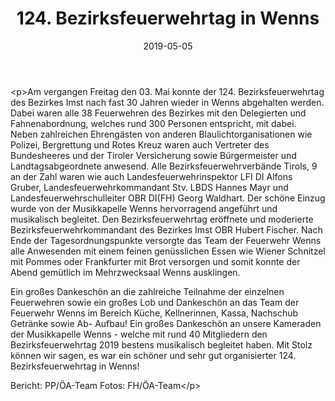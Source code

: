 #+TITLE: 124. Bezirksfeuerwehrtag in Wenns
#+DATE: 2019-05-05
#+FACEBOOK_URL: https://facebook.com/ffwenns/posts/2718383674903407

<p>Am vergangen Freitag den 03. Mai konnte der 124. Bezirksfeuerwehrtag des Bezirkes Imst nach fast 30 Jahren wieder in Wenns abgehalten werden. Dabei waren alle 38 Feuerwehren des Bezirkes mit den Delegierten und Fahnenabordnung, welches rund 300 Personen entspricht, mit dabei. Neben zahlreichen Ehrengästen von anderen Blaulichtorganisationen wie Polizei, Bergrettung und Rotes Kreuz waren auch Vertreter des Bundesheeres und der Tiroler Versicherung sowie Bürgermeister und Landtagsabgeordnete anwesend. Alle Bezirksfeuerwehrverbände Tirols, 9 an der Zahl waren wie auch Landesfeuerwehrinspektor LFI DI Alfons Gruber, Landesfeuerwehrkommandant Stv. LBDS Hannes Mayr und Landesfeuerwehrschulleiter OBR DI(FH) Georg Waldhart. Der schöne Einzug wurde von der Musikkapelle Wenns hervorragend angeführt und musikalisch begleitet.
Den Bezirksfeuerwehrtag eröffnete und moderierte Bezirksfeuerwehrkommandant des Bezirkes Imst OBR Hubert Fischer. Nach Ende der Tagesordnungspunkte versorgte das Team der Feuerwehr Wenns alle Anwesenden mit einem feinen genüsslichen Essen wie Wiener Schnitzel mit Pommes oder Frankfurter mit Brot versorgen und somit konnte der Abend gemütlich im Mehrzwecksaal Wenns ausklingen.

Ein großes Dankeschön an die zahlreiche Teilnahme der einzelnen Feuerwehren sowie ein großes Lob und Dankeschön an das Team der Feuerwehr Wenns im Bereich Küche, Kellnerinnen, Kassa, Nachschub Getränke sowie Ab- Aufbau! Ein großes Dankeschön an unsere Kameraden der Musikkapelle Wenns - welche mit rund 40 Mitgliedern den Bezirksfeuerwehrtag 2019 bestens musikalisch begleitet haben. Mit Stolz können wir sagen, es war ein schöner und sehr gut organisierter 124. Bezirksfeuerwehrtag in Wenns!

Bericht: PP/ÖA-Team
Fotos: FH/ÖA-Team</p>
